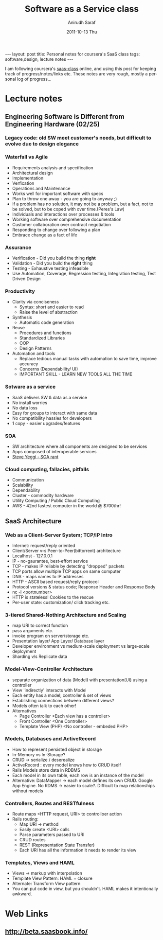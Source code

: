 #+TITLE:     Software as a Service class
#+AUTHOR:    Anirudh Saraf
#+EMAIL:     anirudhsaraf@gmail.com
#+DATE:      2011-10-13 Thu
#+DESCRIPTION:
#+KEYWORDS:
#+LANGUAGE:  en
#+OPTIONS:   H:3 num:t toc:3 \n:nil @:t ::t |:t ^:t -:t f:t *:t <:t
#+OPTIONS:   TeX:t LaTeX:t skip:nil d:nil todo:t pri:nil tags:not-in-toc
#+INFOJS_OPT: view:t toc:t ltoc:t mouse:underline buttons:0 path:http://orgmode.org/org-info.js
#+EXPORT_SELECT_TAGS: export
#+EXPORT_EXCLUDE_TAGS: noexport
#+LINK_UP:   
#+LINK_HOME: 
#+XSLT:

#+BEGIN_HTML
---
layout: post
title: Personal notes for coursera's SaaS class
tags: software,design, lecture notes
---
#+END_HTML

I am following coursera's [[https://www.coursera.org/saas/class/index][saas-class]]  online, and using this post for
keeping track of progress/notes/links etc. These notes are very rough,
mostly a personal log of progress...

* Lecture notes
** Engineering Software is Different from Engineering Hardware (02/25)
*** Legacy code: old SW meet customer's needs, but difficult to evolve due to design elegance
*** Waterfall vs Agile
    - Requirements analysis and specification
    - Architectural design
    - Implementation
    - Verfication
    - Operations and Maintenance
    - Works well for important software with specs
    - Plan to throw one away - you are going to anyway ;)
    - If a problem has no solution, it may not be a problem, but a
      fact, not to be solved, but to be coped with over time.(Peres's Law)
    - Individuals and interactions over processes & tools
    - Working software over comprehensive documentation
    - Customer collaboration over contract negotiation
    - Responding to change over following a plan
    - Embrace change as a fact of life
*** Assurance
    - Verification - Did you build the thing *right*
    - Validation - Did you build the *right* thing
    - Testing - Exhaustive testing infeasible
    - Use Automation, Coverage, Regression testing, Integration
      testing, Test Driven Design
*** Productivity
    - Clarity via conciseness
      + Syntax: short and easier to read
      + Raise the level of abstraction
    - Synthesis
      + Automatic code generation
    - Reuse
      + Procedures and functions
      + Standardized Libraries
      + OOP
      + Design Patterns
    - Automation and tools
      + Replace tedious manual tasks with automation to save time,
        improve accuracy
      + Concerns (Dependability/ UI)
      + IMPORTANT SKILL - LEARN NEW TOOLS ALL THE TIME
*** Sotware as a service
    - SaaS delivers SW & data as a service
    - No install worries
    - No data loss
    - Easy for groups to interact with same data
    - No compatibility hassles for developers
    - 1 copy - easier upgrades/features
*** SOA
    - SW architecture where all components are designed to be services
    - Apps composed of interoperable services
    - [[http://news.ycombinator.com/item?id=3101876][Steve Yeggi - SOA rant]]
*** Cloud computing, fallacies, pitfalls
    - Communication 
    - Scalability
    - Dependability
    - Cluster - commodity hardware
    - Utility Computing / Public Cloud Computing
    - AWS - 42nd fastest computer in the world @ $700/hr!
** SaaS Architecture
*** Web as a Client-Server System; TCP/IP Intro
    - Internet: request/reply oriented
    - Client/Server v-s Peer-to-Peer(bittorrent) architecture
    - Localhost - 127.0.0.1
    - IP - no-gaurantee, best-effort service
    - TCP - makes IP reliable by detecting "dropped" packets
    - TCP ports allow multiple TCP apps on same computer
    - DNS - maps names to IP addresses
    - HTTP - ASCII based request/reply protocol
    - Protocol versions & status code; Response Header and Response Body
    - nc -l <portnumber>
    - HTTP is stateless! Cookies to the rescue
    - Per-user state: customization/ click tracking etc.
*** 3-tiered Shared-Nothing Architecture and Scaling
    - map URI to correct function
    - pass arguments etc.
    - invoke program on server/storage etc.
    - Presentation layer/ App Layer/ Database layer
    - Developer environment vs medium-scale deployment vs
      large-scale deployment
    - Sharding v/s Replicate data
*** Model-View-Controller Architecture
    - separate organization of data (Model) with presentation(UI)
      using a controller
    - View 'indirectly' interacts with Model
    - Each entity has a model, controller & set of views
    - Establishing connections between different views?
    - Models often talk to each other!
    - Alternatives
      - Page Controller  <Each view has a controller>
      - Front Controller <One Controller>
      - Template View (PHP) <No controller - embeded PHP>
*** Models, Databases and ActiveRecord
    - How to represent persisted object in storage
    - In-Memory vs In-Storage?
    - CRUD -> serialize / deserealize
    - ActiveRecord : every model knows how to CRUD itself
    - Rails Models store data in RDBMS
    - Each model in its own table, each row is an instance of the model
    - Alternative: DataMapper -> each model defines its own
      CRUD. Google App Engine. No RDMS -> easier to scale?. Difficult
      to map relationships without models
*** Controllers, Routes and RESTfulness
    - Route maps <HTTP request, URI> to controlloer action
    - Rails routing:
      + Map URI -> method
      + Easily create <URI> calls
      + Parse parameters passed to URI
      + CRUD routes
      + REST (Representation State Transfer)
      + Each URI has all the information it needs to render its view
*** Templates, Views and HAML
    - Views -> markup with interpolation
    - Template View Pattern: HAML + closure
    - Alternate: Transform View pattern
    - You can put code in view, but you shouldn't. HAML makes it
      intentionally awkward.
* Web Links
** [[http://beta.saasbook.info/]]
